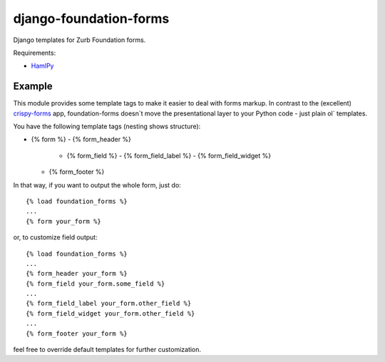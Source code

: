 django-foundation-forms
=======================
Django templates for Zurb Foundation forms.

Requirements:

* `HamlPy <https://github.com/jessemiller/HamlPy>`_

Example
-------

This module provides some template tags to make it easier to deal with forms
markup. In contrast to the (excellent)
`crispy-forms <https://github.com/maraujop/django-crispy-forms>`_ app,
foundation-forms doesn`t move the presentational layer to your Python code -
just plain ol` templates.

You have the following template tags (nesting shows structure):

* {% form %}
  - {% form_header %}
    - {% form_field %}
      - {% form_field_label %}
      - {% form_field_widget %}
  - {% form_footer %}

In that way, if you want to output the whole form, just do:

::

    {% load foundation_forms %}
    ...
    {% form your_form %}

or, to customize field output:

::

    {% load foundation_forms %}
    ...
    {% form_header your_form %}
    {% form_field your_form.some_field %}
    ...
    {% form_field_label your_form.other_field %}
    {% form_field_widget your_form.other_field %}
    ...
    {% form_footer your_form %}

feel free to override default templates for further customization.
